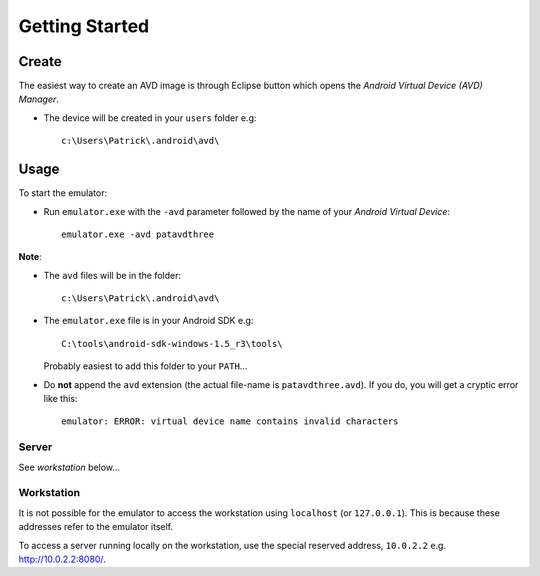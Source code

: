 Getting Started
***************

Create
------

The easiest way to create an AVD image is through Eclipse button which opens
the *Android Virtual Device (AVD) Manager*.

- The device will be created in your ``users`` folder e.g:

  ::

    c:\Users\Patrick\.android\avd\

Usage
-----

To start the emulator:

- Run ``emulator.exe`` with the ``-avd`` parameter followed by the name of your
  *Android Virtual Device*:

  ::

    emulator.exe -avd patavdthree

**Note**:

- The ``avd`` files will be in the folder:

  ::

    c:\Users\Patrick\.android\avd\

- The ``emulator.exe`` file is in your Android SDK e.g:

  ::

    C:\tools\android-sdk-windows-1.5_r3\tools\

  Probably easiest to add this folder to your ``PATH``...

- Do **not** append the ``avd`` extension (the actual file-name is
  ``patavdthree.avd``).  If you do, you will get a cryptic error like this:

  ::

    emulator: ERROR: virtual device name contains invalid characters

Server
======

See *workstation* below...

Workstation
===========

It is not possible for the emulator to access the workstation using
``localhost`` (or ``127.0.0.1``).  This is because these addresses refer to the
emulator itself.

To access a server running locally on the workstation, use the special reserved
address, ``10.0.2.2`` e.g. http://10.0.2.2:8080/.
